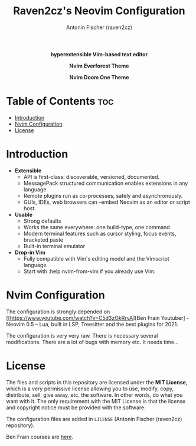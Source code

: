 #+TITLE: Raven2cz's Neovim Configuration
#+AUTHOR: Antonin Fischer (raven2cz)
#+DESCRIPTION: hyperextensible Vim-based text editor

#+html: <p align="center"><img src="images/nvim-logo.png" /></p>
#+html: <p align="center"><b>hyperextensible Vim-based text editor</b></p>
#+html: <p align="center"><img src="images/nvim-everforest.png" /></p>
#+html: <p align="center"><b>Nvim Everforest Theme</b></p>
#+html: <p align="center"><img src="images/nvim-doom-one.png" /></p>
#+html: <p align="center"><b>Nvim Doom One Theme</b></p>

* Table of Contents :toc:
- [[#introduction][Introduction]]
- [[#nvim-configuration][Nvim Configuration]]
- [[#license][License]]

* Introduction
+ *Extensible*
  - API is first-class: discoverable, versioned, documented.
  - MessagePack structured communication enables extensions in any language.
  - Remote plugins run as co-processes, safely and asynchronously.
  - GUIs, IDEs, web browsers can --embed Neovim as an editor or script host.

+ *Usable*
  - Strong defaults
  - Works the same everywhere: one build-type, one command
  - Modern terminal features such as cursor styling, focus events, bracketed paste
  - Built-in terminal emulator

+ *Drop-in Vim*
  - Fully compatible with Vim's editing model and the Vimscript language.
  - Start with :help nvim-from-vim if you already use Vim.

* Nvim Configuration
The configuration is strongly depended on [[https://www.youtube.com/watch?v=C5d3zOkRrvA][Ben Frain Youtuber] - Neovim 0.5 – Lua, built in LSP, Treesitter and the best plugins for 2021.

The configuration is very very raw. There is necessary several modifications. There are a lot of bugs with memory etc. It needs time...

* License
The files and scripts in this repository are licensed under the *MIT License*, which is a very permissive license allowing you to use, modify, copy, distribute, sell, give away, etc. the software. In other words, do what you want with it. The only requirement with the MIT License is that the license and copyright notice must be provided with the software.

The configuration files are added in ~LICENSE~ (Antonin Fischer (raven2cz) repository).

Ben Frain courses are [[https://www.skillshare.com/site/join?teacherRef=618130584&via=teacher-referral&utm_campaign=teacher-referral&utm_source=ShortUrl&utm_medium=teacher-referral&t=Animating-with-the-JavaScript-Web-Animations-API&sku=298565946][here]].
